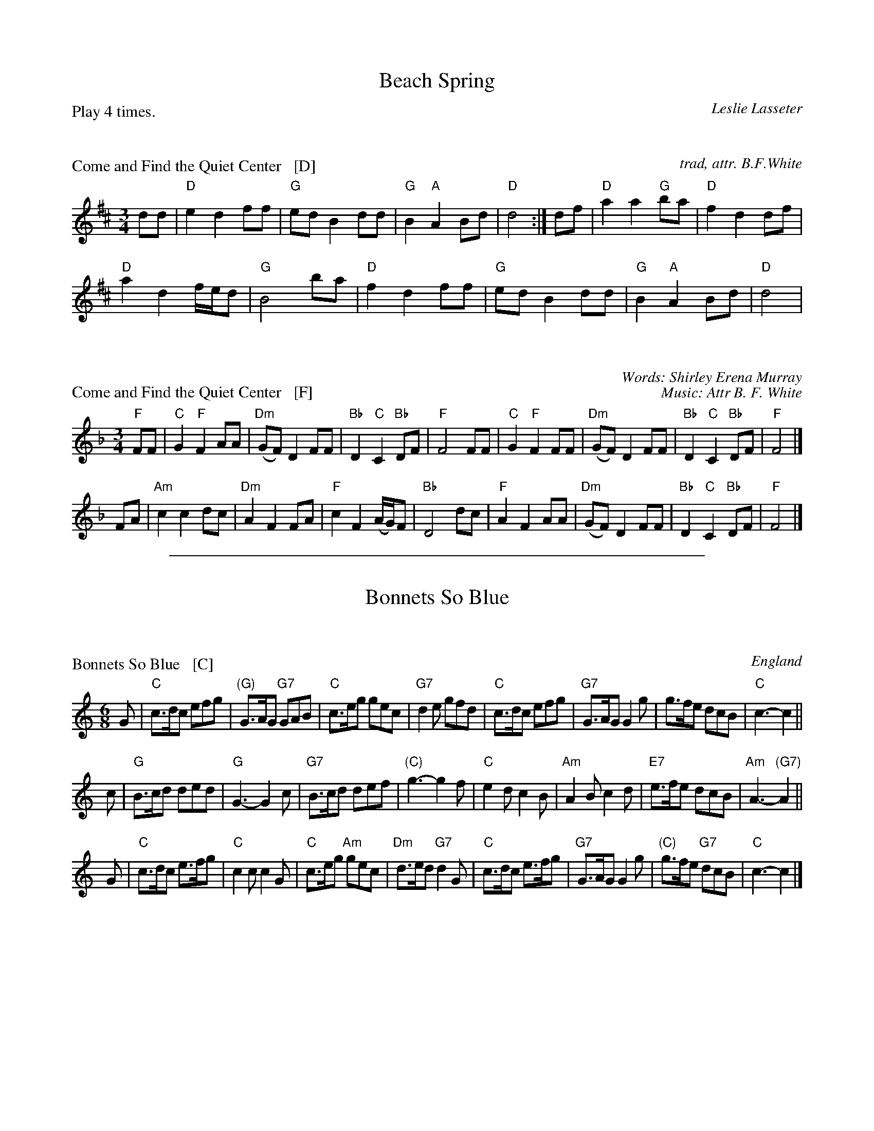 X: 0
T: Beach Spring
C: Leslie Lasseter
N: Tune: Come and Find the Quiet Center
B: Barnes v.2 p.8
P: Play 4 times.
K:

X: 1
P: Come and Find the Quiet Center   [D]
C: trad, attr. B.F.White
N: For the dance Beach Spring
B: Barnes v.2 p.8
M: 3/4
L: 1/8
K: D
dd |\
"D"e2 d2 ff | "G"ed B2 dd |\
"G"B2 "A"A2 Bd | "D"d4 :|\
df |\
"D"a2 a2 "G"ba | "D"f2 d2 df |
"D"a2 d2 f/e/d | "G"B4 ba |\
"D"f2 d2 ff | "G"ed B2 dd |\
"G"B2 "A"A2 Bd | "D"d4 |

X: 2
P: Come and Find the Quiet Center   [F]
C: Words: Shirley Erena Murray
C: Music: Attr B. F. White
N: 87.87D Beach Spring
M: 3/4
L: 1/8
K: F
"F"FF |\
"C"G2 "F"F2 AA | "Dm"(GF) D2 FF |\
"Bb"D2 "C"C2 "Bb"DF | "F"F4 FF |\
"C"G2 "F"F2 FF | "Dm"(GF) D2 FF |\
"Bb"D2 "C"C2 "Bb"DF | "F"F4 |]
FA |\
"Am"c2 c2 dc | "Dm"A2 F2 FA |\
"F"c2 F2 (A/G/)F | "Bb"D4 dc |\
"F"A2 F2 AA | "Dm"(GF) D2 FF |\
"Bb"D2 "C"C2 "Bb"DF | "F"F4 |]


%%sep 1 1 500
X: 0
T: Bonnets So Blue
R: jig
B: Kerr 2
B: Karpeles & Schofield p.4 (in C), p.41 (in D)
B: Barnes II p.14a (in C)
K:

X: 1
P: Bonnets So Blue   [C]
O: England
R: jig
Z: 1997 by John Chambers <jc:trillian.mit.edu>
B: Karpeles & Schofield p.4 (in C), p.41 (in D)
B: Barnes II p.14 (in C)
M: 6/8
L: 1/8
K: C
G \
| "C"c>dc efg | "(G)"G>AG "G7"GAB | "C"c>eg gec | "G7"d2e gfd \
| "C"c>dc efg | "G7"G>AG G2g | g>fe dcB | "C"c3- c2 ||
c \
| "G"B>cd ded | "G"G3- G2c | "G7"B>cd def | "(C)"g3- g2f \
| "C"e2d c2B | "Am"A2B c2d | "E7"e>fe dcB | "Am"A3- "(G7)"A2 ||
G \
| "C"c>dc e>fg | "C"c2c c2G | "C"c>eg "Am"gec | "Dm"d>ed "G7"d2G \
| "C"c>dc e>fg | "G7"G>AG G2g | "(C)"g>fe "G7"dcB | "C"c3- c2 |]

X: 2
P: Bonnets So Blue   [D]
O: England
R: jig
Z: 1997 by John Chambers <jc:trillian.mit.edu>
B: Karpeles & Schofield p.4 (in C), p.41 (in D)
B: Barnes II p.14 (in C)
M: 6/8
L: 1/8
K: D
A \
| "D"d>ed fga | "(A)"A>BA "A7"ABc | "D"d>fa afd | "A7"e2f age \
| "D"d>ed fga | "A7"A>BA A2a | a>gf edc | "D"d3- d2 ||
d \
| "A"c>de efe | "A"A3- A2d | "A7"c>de efg | "(D)"a3- a2g \
| "D"f2e d2c | "Bm"B2c d2e | "F#7"f>gf edc | "Bm"B3- "(A7)"B2 ||
A \
| "D"d>ed f>ga | "D"d2d d2A | "D"d>fa "Bm"afd | "Em"e>fe "A7"e2A \
| "D"d>ed f>ga | "A7"A>BA A2a | "(D)"a>gf "A7"edc | "D"d3- d2 |]


%%sep 1 1 500
X: 1
T: Childgrove in Dm
O: Playford 1701
R: reel
Z: 1997 John Chambers <jc:trillian.mit.edu>
M: 2/4
B: Karpeles & Schofield p.22,52; Playford Ball; Raven p.23; Barlow #426
L: 1/8
N: Sometimes played in dorian rather than minor.
K: Dm
|: A \
| "Dm"Ad de | f2 ed | "Gm"gf ed | "Am"e>d c/B/A \
| "Dm"Ad de | f2 ea | "Gm"g>f "A7"e/f/e/d/ | "Dm"d3 :|
|: f/g/ \
| "F"af fa | "C"ge eg | "Dm"fd d/e/f/d/ | "Am"eA Af/g/ \
| "F"a>g f/g/a/f/ | "C"g>f e/f/g/e/ | "Dm"fe/d/ "A7"ed/^c/ | "Dm"d3 :|

%%sep 1 1 500

%%newpage

%%sep 1 1 500

X: 0
T: Christchurch Bells
P: Play as a 3-part round
K: C

X: 1
P: Christchurch Bells  [C]
N: This tune may be played as a three-part round
R: march
O: 1686
B: J.Barlow p.57 #222; Barnes
D:
Z: John Chambers <jc@trillian.mit.edu>
M: C|
L: 1/8
K: C
V: 1
[| "C"c3c  c2c2 |    c2c2     c2e2 | "F"d2c2     B2A2 | "G"G3G  G2G2 |\
   "C"E2G2 C2G2 | "F"c2F2 "G7"G2gf | "F"e2a2 "G7"def2 | "C"He3d c4  |]
V: 2
[| "C"e3e  e2e2 |    e2e2     e2g2 | "F"f2ef     d2c2 | "G"d2G2 d2d2 |\
   "C"e2d2 e2d2 | "F"e2d2 "G7"d2cB | "F"c2A2 "G7"d2B2 | "C"Hc3d e4  |]
V: 3
[| "C"gggg g2gg |    g2gg     g2G2 | "F"A3A      B2c2 | "G"B6     AB |\
   "C"c2B2 c2B2 | "F"c2d2 "G7"B2AG | "F"A2F2 "G7"G3G  | "C"H[c6C6]z2|]

X: 2
P: Christchurch Bells  [D]
N: This tune may be played as a three-part round
R: march
O: 1686
B: J.Barlow p.57 #222; Barnes
D:
Z: John Chambers <jc@trillian.mit.edu>
M: C|
L: 1/8
K: D
V: 1
[| "D"d3d  d2d2 |    d2d2     d2f2 | "G"e2d2     c2B2 | "A"A3A  A2A2 |\
   "D"F2A2 D2A2 | "G"d2G2 "A7"A2ag | "G"f2b2 "A7"efg2 | "D"Hf3e d4  |]
V: 2
[| "D"f3f  f2f2 |   f2f2      f2a2 | "G"g2fg     e2d2 | "A"e2A2 e2e2 |\
   "D"f2e2 f2e2 | "G"f2e2 "A7"e2dc | "G"d2B2 "A7"e2c2 | "D"Hd3e f4  |]
V: 3
[| "D"aaaa a2aa |   a2aa      a2A2 | "G"B3B      c2d2 | "A"c6     Bc |\
   "D"d2c2 d2c2 | "G"d2e2 "A7"c2BA | "G"B2G2 "A7"A3A  | "D"H[d6D6]z2|]


%%sep 1 1 500
X: 0
T: Come Let's Be Merry
P: 3 times
K:

X: 1
P: Come Let's Be Merry   [C]
O: Playford 1726
R: waltz
Z: 2006 John Chambers <jc:trillian.mit.edu>
B: Playford "The Dancing Master, or Directions for Dancing Country Dances..." 1728
B: Peter Barnes "english country dance tunes" 1996
M: 3/4
L: 1/8
%P: 3 times
K: C
|: "C"G2 c2 d2 | e2 de c2 | "F"c4 "(G)"G2 |"C"E2 DE C2 \
|  "C"c4 B2 | "D7"A2 d2 "(G)"G2 | "D7"A2 ^F4 | "G"G6 :|
[| "G"d2 d2 c2 | B4 G2 | "C"c4 e2 | "F"A6 \
| "Dm"f4 e2 | "D7"d4 c2 | "G"B2 c2 d2 | G6 ||
|| "C"E2 D2 C2 | "(Am)"cB cd c2 | "Dm"F2 E2 D2 | "G7"dc de d2 \
|  "C"E2 D2 C2 | "F(Am)"cB c2 "Dm"d2 | "G7"G2 c2 B2 | "C"c6 |]

X: 2
P: Come Let's Be Merry   [D]
O: Playford 1726
R: waltz
Z: 2006 John Chambers <jc:trillian.mit.edu>
B: Playford "The Dancing Master, or Directions for Dancing Country Dances..." 1728
B: Peter Barnes "english country dance tunes" 1996
M: 3/4
L: 1/8
%P: 3 times
K: D
|: "D"A2 d2 e2 | f2 ef d2 | "G"d4 "(A)"A2 |"D"F2 EF D2 \
|  "D"d4 c2 | "E7"B2 e2 "(A)"A2 | "E7"B2 ^G4 | "A"A6 :|
[| "A"e2 e2 d2 | c4 A2 | "D"d4 f2 | "G"B6 \
| "Em"g4 f2 | "E7"e4 d2 | "A"c2 d2 e2 | A6 ||
|| "D"F2 E2 D2 | "(Bm)"dc de d2 | "Em"G2 F2 E2 | "A7"ed ef e2 \
|  "D"F2 E2 D2 | "G(Bm)"dc d2 "Em"e2 | "A7"A2 d2 c2 | "D"d6 |]


%%sep 1 1 500
%%newpage

%%sep 1 1 500

X: 0
T: The Dancing Wife
C: Gary Roodman
N: Tune: Playford's "Pell Mell" (1686)
B: Barnes v.2 p.27
K:

X: 1
P: Pell Mell
O: Playford 1686
R: reel
Z: 2015 John Chambers <jc:trillian.mit.edu>
B: Barnes v.2 p.27
M: C|
L: 1/8
K: Ador
E2 |\
"Am"A2A2 c2a2 | c4 A2Bc | "G"d2G2 g2d2 | B4 G4 |\
"Am"A2A2 c2a2 | c3B A2Bc | "Dm"dcBA "E7"^G2B2 | "Am"A2 e4 :|
|: cd |\
"Am"e2fg agfe | c2a2 A2Bc | "G"d2ef gfed | B2g2 G2cd |\
"Am"e2fg agfe | "D"fga2 "Am"e2dc | "G"dcBA "E7"^G2B2 | "Am"A2 e4 :|


%%sep 1 1 500
X: 1
T: Doctor Vincent's Delight
T: Vera's Valedictory
C: Charles Bolton
R: jig
Z: 2015 John Chambers <jc:trillian.mit.edu>
B: Barnes v.1 p.28
M: 6/8
L: 1/8
K: D
|:\
"D"D3 d3 | "G"Bcd "D"AFE | D2d "G"Bcd | "A7"e3 A3 |\
"D"dfd "A"ecA | "G"BdB "A7"AFE | "D"D2d "A7"edc | "D"d6 :|
|:\
"D"f3 a2f | "A7"e2g "D"fed | "D"f3 a2f | "A7"e3- ede |\
"D"f3 a2f | "A7"e2g "D"fed | "D"f2a "E"ba^g | "A"a3- a2b |
"C"=c'2c'- c'ba | "G"b2b- bag | "D"a2a- agf | "Em"efg "A"cBA |\
"G"B2d "A"cde | "Bm"d2f "A/c#"efg | "D"fga "A7"gfe | "D"d6 :|

%%sep 1 1 500

X: 1
T: Draper's Gardens   [G]
T: the Margravine's Waltz
B: Barnes p.30
Z: 1998 by John Chambers <jc:trillian.mit.edu>
M: 3/4
L: 1/8
K: G
|: D2 \
| "G"G2 G2 G2 | B2 B2 B2 | d2 d2 d2 | "C"e4 ef \
| g2 f2 e2 | "G"d2 c2 B2 | "D7"A2 G2 F2 | "G"G4 :|
Bc \
| "G"d2 d2 ed | "Am"cB A2 AB | "D7"c2 c2 dc | "G"BA G2 Bc \
| d2 d2 g2 | "C"e4 g2 | "A7"ab ag fe | "D"d4 ||
"D7"D2 \
| "G"D2 G2 B2 | "D7"D2 A2 c2 | "G"D2 B2 d2 | "C"c4 Bc \
| "G"d2 B2 G2 | "C"E4 cB | "D7"A2 G2 F2 | "G"G4 |]

%%sep 1 1 500

X: 1
T: Draper's Gardens   (A)
T: the Margravine's Waltz
B: Barnes p.30
Z: 1998 by John Chambers <jc:trillian.mit.edu>
M: 3/4
L: 1/8
K: A
|: E2 \
| "A"A2 A2 A2 | c2 c2 c2 | e2 e2 e2 | "D"f4 fg \
| a2 g2 f2 | "A"e2 d2 c2 | "E7"B2 A2 G2 | "A"A4 :|
cd \
| "A"e2 e2 fe | "Bm"dc B2 Bc | "E7"d2 d2 ed | "A"cB A2 cd \
| e2 e2 a2 | "D"f4 a2 | "B7"bc' ba gf | "E"e4 ||
"E7"E2 \
| "A"E2 A2 c2 | "E7"E2 B2 d2 | "A"E2 c2 e2 | "D"d4 cd \
| "A"e2 c2 A2 | "D"F4 dc | "E7"B2 A2 G2 | "A"A4 |]

%%sep 1 1 500

%%newpage

%%sep 1 1 500

% Upper-Case Titles
X: 0
T: The Dressed Ship
O: Thompson 1774
R: march
B: Thompson, Twenty Four Country Dances, 1774
B: Playford Ball
B: Barnes v.1 p.30
M: C|
L: 1/4
%Q: 116
K: G

X: 2
P: The Dressed Ship  [G]
O: Thompson 1774
R: march
Z: 1997 by John Chambers <jc@trillian.mit.edu>
B: Thompson, Twenty Four Country Dances, 1774
B: Playford Ball
B: Barnes v.1 p.30
M: C|
L: 1/4
%Q: 116
K: G
|: d \
| "G"BG DB | "C"c2 c/d/e | "G"dB "(Em)"gB | "Am"cA- "D7"Ad |
| "G"BG DB | "C"ce "G"dg | "Am"ec "D7"Ad | "G"BG2 :|
|: e/f/ \
| "G"gd BG | "C"e/f/g/e/ "G"dB | "C(Am)"ce "G(E7)"dB | "Am"cA- "D7"Ae/f/ |
| "G"gd BG | "C"e/f/g/e/ "G"dB | "Am"ec "D7"Ad | "G"BG2 :|

X: 3
P: The Dressed Ship  [A]
O: Thompson 1774
R: march
Z: 1997 by John Chambers <jc@trillian.mit.edu>
N: Thompson, Twenty Four Country Dances, 1774
B: Playford Ball
B: Barnes v.1 p.30
M: C|
L: 1/4
%Q: 116
K: A
|: e \
| "A"cA Ec | "D"d2 d/e/f | "A"ec "(F#m)"ac | "Bm"dB- "E7"Be |
| "A"cA Ec | "D"df "A"ea | "Bm"fd "E7"Be | "A"cA2 :|
|: f/g/ \
| "A"ae cA | "D"f/g/a/f/ "A"ec | "D(Bm)"df "A(F#7)"ec | "Bm"dB- "E7"Bf/g/ |
| "A"ae cA | "D"f/g/a/f/ "A"ec | "Bm"fd "E7"Be | "A"cA2 :|


%%sep 1 1 500
X: 1
T: an Early Frost
C: Bob Pasquarello (1989)
R: waltz
B: Barnes v.2 p.36 2005
Z: 2015 John Chambers <jc:trillian.mit.edu>
M: 3/4
L: 1/8
K: G
D2 |\
"G"D2 G2 GB | "Am"A4 B2 | "C"c2 cB ce | "Bm"d2 e2 f2 |\
"Em"g3 f e2 | "Bm"d3 B A2 | "Am"B2 c2 G2 | "D"G2 F2 D2 ||
"G"D2 G2 GB | "Am"A4 B2 | "C"c2 cB ce | "D"d2 B2 A2 |\
"Em"B3 G FE | "D"A3 G FE | "G"D2 B,2 "D"(3A,B,A, | "G" G,4 |]
B2 |\
"C"c2 cB ce | "Bm"d2 B3 A | "Em"B2 G2 G2 | "D" G2 F2 D2 |\
"C"c2 cB ce | "Bm"d2 B2 A2 | "Em"B2 e3 f | gf ed cB ||
"C"c2 cB ce | "Bm"d2 B2 A2 | "Em"B2 G2 G2 | "D"G2 F2 D2 |\
"C"C3 D EG | "D"F3 G A2 | "Em"BG EA "B7"GF | "Em"E4 |]

%%sep 1 1 500

%%newpage

%%sep 1 1 500

X: 0
T: Hyde Park
O: Playford 1651
K:

X: 1
M: 6/8
L: 1/8
P: Hyde Park   [C]
B: Barnes V.1 p.55
P: Play 3 times
Z: 2015 John Chambers <jc:trillian.mit.edu>
K: C
|:\
"C"efg gec | efg "G"d2 c |\
"C"ede "F"fge/2f/2 | "G"gd>c "C"c3 :|\
|:\
"G"d>ed dBG | GAB Bcd |
"C"cde efg | gfg e>dc |\
"Dm"def f>gf | "(F)"def "G"d>cB |\
"C"ccd "(F)"eef | "G"gd>c "C"c3 :|

X: 2
M: 6/8
L: 1/8
P: Hyde Park   (D)
B: Barnes V.1 p.55
P: Play 3 times
Z: 2015 John Chambers <jc:trillian.mit.edu>
K: D
|:\
"D"fga afd | fga "A"e2 d |\
"D"fef "G"gaf/2g/2 | "A"ae>d "D"d3 :|\
|:\
"A"e>fe ecA | ABc cde |
"D"def fga | aga f>ed |\
"Em"efg g>ag | "(G)"efg "A"e>dc |\
"D"dde "(G)"ffg | "A"ae>d "D"d3 :|


%%sep 1 1 500
X: 1
T: Just a Going
O: Vickers 1770
R: reel
B: Barnes v.1 p.62
B: William Vickers' 1770 music manuscript collection (Northumberland)
B: Rutherfords Compleat Collection of 200 Country Dances Vol.1.
M: C|
L: 1/8
K: D
"A"z |\
"D"f/g/a fd | f/g/a fd | "A"ge cA | ge cA |\
"G"G/F/G/A/ Gg | "D"F/E/F/G/ Ff | "G"ed "A7"Ac | "D"d2 D :|
"B"|: a |\
"D"fg/a/ "G"bg | "A7"ef/g/ "D"af | "D"de/f/ "Em"gf | "A7"e/d/c/B/ AG |\
"D"FA df | "A7"Ac eg | "D"fd "A7"Ac | "D"d2 D :|

%%sep 1 1 500

X: 0
T: The Minor Spaniard
C: dance: Jenny Beer 2000
M: 6/8
K: Em
%%text The tune is a minor-mode variant by Jenny of the Playford tune "The Spaniard" (1651)

X: 1
P: The Minor Spaniard   [Dm]
C: Jenny Beer 2000
N: The tune is a minor-mode version of "The Spaniard", published by Playford in 1651.
N: Jenny Beer composed both the dance and the tune variant.
R: jig
Z: 2004 John Chambers <jc:trillian.mit.edu>
M: 6/8
L: 1/8
K: Dm
|:"Dm"D3     A,3 | "Dm"F3     D3  | "Dm"F2F  "C"EFG | "Dm"F3  D3 \
| "Dm"A2F "C"G2E | "Dm"F2D "C"E2C | "Dm"D2D "Am"CDE | "Dm"D3- D3 :|
|:"Dm"f2f d2f | "C"edc "Dm"d2A | "Dm"A2f A2f | "C"edc  "Dm"d3 \
| "Dm"f2f d2f | "C"edc "Dm"d2A | "Dm"A2A F2A | "Am"GFE "Dm"D3 :|

X: 2
P: The Minor Spaniard   [Em]
C: Jenny Beer 2000
N: The tune is a minor-mode version of "The Spaniard", published by Playford in 1651.
N: Jenny Beer composed both the dance and the tune variant.
R: jig
Z: 2004 John Chambers <jc:trillian.mit.edu>
M: 6/8
L: 1/8
K: Em
|:"Em"E3     B,3 | "Em"G3     E3  | "Em"G2G  "D"FGA | "Em"G3  E3 \
| "Em"B2G "D"A2F | "Em"G2E "D"F2D | "Em"E2E "Bm"DEF | "Em"E3- E3 :|
|:"Em"g2g e2g | "D"fed "Em"e2B | "Em"B2g B2g | "D"fed  "Em"e3 \
| "Em"g2g e2g | "D"fed "Em"e2B | "Em"B2B G2B | "Bm"AGF "Em"E3 :|


%%sep 1 1 500
X: 1
T: Mister Isaac's Maggot
O: Playford 1695
B: Barnes v.1 p.79
Z: 2015 John Chambers <jc:trillian.mit.edu>
M: 3/2
L: 1/8
K: C
[|\
"C"g4 e4 "G"d4 | "C"cde2 "F"d2c2 "G"d2G2 |\
"C"G2 c4 B2 "F"A2 | "Dm"A2 d4 A2 "G"B2G2 |\
"C"g4 e4 "G"d4 | "C"cde2 "F"d2c2 "G"d2G2 |\
"C"G2 c4 B2 "F"A2fe | "G"d2c2 d2B2 "C"c4 |]
"C"E2G2- G2"(F)"A2 G4 | "C"E2G2- "G"G2AB "C"c2G2 |\
"C"E2G2- G2"(F)"A2 G4 | "C"E2G2- "G"G2AB "C"c2G2 |\
"C"g3f/g/ "F"a3g/f/ "C"g3f/g/ | "F"agfe "Dm"fedc "G"d2G2 |
"C"g3f/g/ "F"a3g/f/ "C"g3f/g/ | "F"agfe "G"defg "C"e2c2 |\
"C"e4 "Dm"f3e/f/ "C"g4 | "C"cde2 "F"d2c2 "G"d2G2 |\
"C"e3 "Dm"f3e/f/ "C"g4 | "C"G2c2- "F"cde2 "G(C)"d2c2 |]

%%sep 1 1 500

% Upper-Case Titles
X: 0
T: The Mulberry Garden
O: Playford 1670
B: Playford 1670
B: Barnes v.1 p.83
K:

X: 2
P: The Mulberry Garden   [Dm]  (The Maid in the Mill)
Z: 1998 by John Chambers <jc:trillian.mit.edu>
O: Playford 1670
B: Barlow #204 p.54 (with repeat in B part)
B: Barnes v.1 p.83 (without repeat in B part)
M: 6/8
L: 1/8
K: Dm
A \
| "Dm"d2e "F"fcA | "Gm"GAF "C"c2A | "Dm"d2e fd2 | "A7"a3- a2A \
| "Dm"d2e "F"fcA | "Gm"GAF "C"c2A | "Bb"d2e fd2 | "F"a3- a2 |]
a \
| "Gm"bag "A7"a2e | "Dm"fd2 "Gm"g2f | efg "Dm"fed | "A7"^c3- c2B \
| A2G F2E | "Dm"Dd2 ^c2d | "Gm"eAg "A7"e2d | "Dm"d3- d2 |]

X: 3
P: The Mulberry Garden   [Em]  (The Maid in the Mill)
Z: 1998 by John Chambers <jc:trillian.mit.edu>
O: Playford 1670
B: Barlow #204 p.54 (with repeat in B part)
B: Barnes v.1 p.83 (without repeat in B part)
M: 6/8
L: 1/8
K: Em
B \
| "Em"e2f "G"gdB | "Am"ABG "D"d2B | "Em"e2f ge2 | "B7"b3- b2B \
| "Em"e2f "G"gdB | "Am"ABG "D"d2B | "C"e2f ge2 | "G"b3- b2 |]
b \
| "Am"c'ba "B7"b2f | "Em"ge2 "Am"a2g | fga "Em"gfe | "B7"^d3- d2c \
| B2A G2F | "Em"Ee2 ^d2e | "Am"fBa "B7"f2e | "Em"e3- e2 |]


%%sep 1 1 500
